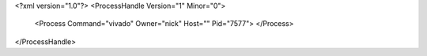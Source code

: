 <?xml version="1.0"?>
<ProcessHandle Version="1" Minor="0">
    <Process Command="vivado" Owner="nick" Host="" Pid="7577">
    </Process>
</ProcessHandle>
